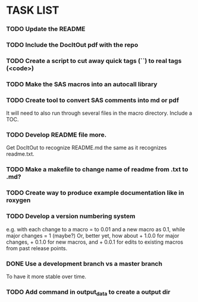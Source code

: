 * TASK LIST

*** TODO Update the README

*** TODO Include the DocItOut pdf with the repo

*** TODO Create a script to cut away quick tags (``) to real tags (<code>)
    :PROPERTIES:
    :ID:       2ceef1bc-2672-4f82-86d8-e22057a088ff
    :END:

*** TODO Make the SAS macros into an autocall library
    :PROPERTIES:
    :ID:       3d8d20be-8c02-4b96-911e-3d6d3bc3bdc4
    :END:

*** TODO Create tool to convert SAS comments into md or pdf
    :PROPERTIES:
    :ID:       b2e0ecc8-222a-43bd-9310-052922498a52
    :END:
    It will need to also run through several files in
    the macro directory. Include a TOC.

*** TODO Develop README file more.
    :PROPERTIES:
    :ID:       83ecf69a-6e52-4cab-b99a-0c772aca8b69
    :END:  
    Get DocItOut to recognize README.md the same as it recognizes
    readme.txt.

*** TODO Make a makefile to change name of readme from .txt to .md?
    :PROPERTIES:
    :ID:       7034661a-07f4-425a-b825-3be7f4762b1f
    :END:
*** TODO Create way to produce example documentation like in roxygen
    :PROPERTIES:
    :ID:       42e8e5ef-4e79-4511-82d5-a39b065836e8
    :END: 
*** TODO Develop a version numbering system
    :PROPERTIES:
    :ID:       2f9b9609-ce49-424d-8dce-db7a411323f2
    :END:
    e.g. with each change to a macro = to 0.01 and a new macro as 0.1,
    while major changes = 1 (maybe?)
    Or, better yet, how about + 1.0.0 for major changes, + 0.1.0 for
    new macros, and + 0.0.1 for edits to existing macros from past
    release points.

*** DONE Use a development branch vs a master branch 
    CLOSED: [2014-08-12 Tue 13:21]
    To have it more stable over time.

*** TODO Add command in output_data to create a output dir
    :PROPERTIES:
    :ID:       e08688b2-5c23-4576-8004-ed146f1dceb6
    :END:
